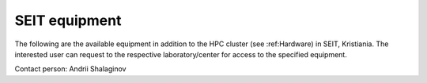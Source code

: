SEIT equipment
===================

The following are the available equipment in addition to the HPC cluster (see :ref:Hardware) in SEIT, Kristiania. 
The interested user can request to the respective laboratory/center for access to the specified equipment.


.. csv-table:: **Special equipment with SmartSecLab**
   :file: ../table/smartseclab-equip.csv
   :delim: ;
   :widths: 15,  15, 15
   :header-rows: 1
   
   

Contact person: Andrii Shalaginov



.. csv-table:: **Special equipment with .. laboratory**
   :file: ../table/motel-equip.csv
   :widths: 30,  10, 20
   :header-rows: 1
   :delim: ;
     
.. autosummary::
   :toctree: generated